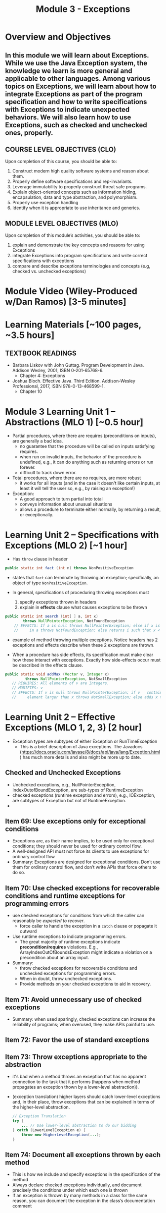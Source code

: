 #+TITLE: Module 3 - Exceptions

#+HTML_HEAD: <link rel="stylesheet" href="https://dynaroars.github.io/files/org.css">

* Overview and Objectives 
** In this module we will learn about Exceptions. While we use the Java Exception system, the knowledge we learn is more general and applicable to other languages. Among various topics on Exceptions, we will learn about how to integrate Exceptions as part of the program specification and how to write specifications with Exceptions to indicate unexpected behaviors. We will also learn how to use Exceptions, such as checked and unchecked ones, properly. 

** COURSE LEVEL OBJECTIVES (CLO) 
Upon completion of this course, you should be able to:

1. Construct modern high quality software systems and reason about them. 
2. Properly define software specifications and rep-invariants. 
3. Leverage immutability to properly construct threat safe programs. 
4. Explain object-oriented concepts such as information hiding, encapsulation, data and type abstraction, and polymorphism. 
5. Properly use exception handling 
6. Identify when it is appropriate to use inheritance and generics.  
 
** MODULE LEVEL OBJECTIVES (MLO) 
Upon completion of this module’s activities, you should be able to: 
1. explain and demonstrate the key concepts and reasons for using Exceptions
2. integrate Exceptions into program specifications and write correct specifications with exceptions
3. compare and describe exceptions terminologies and concepts (e.g, checked vs. unchecked exceptions)
      
* Module Video (Wiley-Produced w/Dan Ramos) [3-5 minutes]
#+begin_comment
#+end_comment
  

* Learning Materials [~100 pages, ~3.5 hours]
** TEXTBOOK READINGS
- Barbara Liskov with John Guttag. Program Development in Java. Addison Wesley, 2001, ISBN 0-201-65768-6. 
  - Chapter 4: Exceptions
- Joshua Bloch. Effective Java. Third Edition. Addison-Wesley Professional, 2017, ISBN 978-0-13-468599-1.
  - Chapter 10  

* Module 3 Learning Unit 1 – Abstractions (MLO 1) [~0.5 hour]
- Partial procedures, where there are requires (preconditions on inputs), are generally a bad idea. 
  - no guarantee that the procedure will be called on inputs satisfying requires.
  - when run on invalid inputs, the behavior of the procedure is undefined, e.g., it can do anything such as returning errors or run forever.
  - difficult to track down error.

- Total procedures, where there are no requires, are more robust
  - it works for all inputs (and in the case it doesn't like certain inputs, at least it will tell the user so, e.g., by raising an exception!)

- Exception:
  - A good approach to turn partial into total
  - conveys information about unusual situations
  - allows a procedure to terminate either normally, by returning a result, or exceptionally. 

* Learning Unit 2 – Specifications with Exceptions (MLO 2) [~1 hour]

- Has =throw= clause in header
#+begin_src java
public static int fact (int n) throws NonPositiveException
#+end_src  

- states that =fact= can terminate by throwing an exception; specifically, an object of type =NonPositiveException=.

- In general, specifications of proceduring throwing exceptions must
  1. specify exceptions thrown in headers
  2. explain in *effects* clause what causes exceptions to be thrown  

#+begin_src java
  public static int search (int[ ] a, int x)
          throws NullPointerException, NotFoundException
      // EFFECTS: If a is null throws NullPointerException; else if x is not
      //     in a throws NotFoundException; else returns i such that x < a[i].
#+end_src

 - example of method throwing multiple exceptions. Notice headers has 2 exceptions and effects describe when these 2 exceptions are thrown.

- When a procedure has side effects, its specification must make clear how these interact with exceptions.  Exactly how side-effects occur must be described in the effects clause.
#+begin_src java
   public static void addMax (Vector v, Integer x)
            throws NullPointerException, NotSmallException
      // REQUIRES: All elements of v are Integers.
      // MODIFIES: v
      // EFFECTS: If v is null throws NullPointerException; if v   contains an
      //     element larger than x throws NotSmallException; else adds x to v.
#+end_src

* Learning Unit 2 – Effective Exceptions (MLO 1, 2, 3) [2 hour]

- Exception types are subtypes of either Exception or RunTimeException
 - This is a brief description of Java exceptions.  The Javadocs (https://docs.oracle.com/javase/8/docs/api/java/lang/Exception.html) has much more details and also might be more up to date.
** Checked and Unchecked Exceptions 
  - Unchecked exceptions,  e.g., NullPointerException, IndexOutofBoundException, are sub-types of RuntimeException
  - checked exceptions (runtime exception and errors), e.g., IOException, are subtypes of Exception but not of RuntimeException.
  - 

** Item 69: Use exceptions only for exceptional conditions
   - Exceptions are, as their name implies, to be used only for exceptional conditions; they should never be used for ordinary control flow.
   - A well-designed API must not force its clients to use exceptions for ordinary control flow
   - Summary: Exceptions are designed for exceptional conditions. Don’t use them for ordinary control flow, and don’t write APIs that force others to do so.

** Item 70: Use checked exceptions for recoverable conditions and runtime exceptions for programming errors     
   - use checked exceptions for conditions from which the caller can reasonably be /expected to recover/.
     - force caller to handle the exception in a =catch= clause or popagate it outward
   - Use runtime exceptions to indicate programming errors.
     - The great majority of runtime exceptions indicate *precondition/requires* violations. E.g., ArrayIndexOutOfBoundsException might indicate a violation on a precondition about an array input.
   - Summary:
     - throw checked exceptions for recoverable conditions and unchecked exceptions for programming errors.
     - When in doubt, throw unchecked exceptions.
     - Provide methods on your checked exceptions to aid in recovery.       
** Item 71: Avoid unnecessary use of checked exceptions
   - Summary: when used sparingly, checked exceptions can increase the reliability of programs; when overused, they make APIs painful to use. 
** Item 72: Favor the use of standard exceptions
** Item 73: Throw exceptions appropriate to the abstraction
   - it's bad when a method throws an exception that has no apparent connection to the task that it performs (happens when method propagates an exception thown by a lower-level abstraction)).
   - (exception translation) higher layers should catch lower-level exceptions and, in their place, throw exceptions that can be explained in terms of the higher-level abstraction.
     #+begin_src java
       // Exception Translation
       try {
           ... // Use lower-level abstraction to do our bidding
       } catch (LowerLevelException e) {
           throw new HigherLevelException(...);
       }
     #+end_src

** Item 74: Document all exceptions thrown by each method
   - This is how we include and specify exceptions in the specification of the method
   - Always declare checked exceptions individually, and document precisely the conditions under which each one is thrown  
   - If an exception is thrown by many methods in a class for the same reason, you can document the exception in the class’s documentation comment
     
** Item 75: Include failure-capture information in detail messages
   - To capture a failure, the detail message of an exception should contain the values of all parameters and fields that contributed to the exception.
     #+begin_src java
       /**
        ,* Constructs an IndexOutOfBoundsException.
        ,*
        ,* @param lowerBound the lowest legal index value
        ,* @param upperBound the highest legal index value plus one
        ,* @param index      the actual index value
        ,*/
       public IndexOutOfBoundsException(int lowerBound, int upperBound,
                                        int index) {
           // Generate a detail message that captures the failure
           super(String.format(
                   "Lower bound: %d, Upper bound: %d, Index: %d",
                   lowerBound, upperBound, index));

           // Save failure information for programmatic access
           this.lowerBound = lowerBound;
           this.upperBound = upperBound;
           this.index = index;
       }
     #+end_src
   - Don't use sensitive private details in the detail message

** Item 76: Strive for failure atomicity
   - A failed method invocation should leave the object in the state that it was in prior to the invocation
   - If cannot do this, then the API documentation should clearly indicate what state the object will be left in.
     
** Item 77: Don’t ignore exceptions
   - Don't use an empty catch block (defeat the purpose of exception)
   - If have to ignore an exception, then provide comment as well as named the exception variable =ignored=
     #+begin_src java
       Future<Integer> f = exec.submit(planarMap::chromaticNumber);
       int numColors = 4; // Default; guaranteed sufficient for any map
       try {
           numColors = f.get(1L, TimeUnit.SECONDS);
       } catch (TimeoutException | ExecutionException ignored) {
           // Use default: minimal coloring is desirable, not required
       }
     #+end_src
     
* Group Exercise (MLO 1, 2, 3) [.5 hours] 

* Group Exercise (MLO 1, 2, 3) [.5 hours]


* Assignment – (MLO 1, 2) [~2 hours]  
 
** Purpose 
Practicing using exceptions in code

** Instructions
You are given the following exceptions:
- IllegalArgumentException
- NumberFormatException
- NullPointerException
- IOException
- IndexOutOfBoundsException
- OutOfMemoryError
- StackOverflowError

declare the exceptions in the method signature using throws and handle  approach is that you will be forced to handle the exception 


1) For each exception above, write a method whose code throws that exception. 
You cannot use "throw new ..." inside the method to achieve that. 
#+begin_src java
  main() {
          throwsIAE();
          throwsNFE();
          throwsNPE();
          throwsIOE();
          throwsIOOBE();
          throwsOOME();
          throwsSOE();
  }
#+end_src

2) Write appropriate ~try/catch/finally~ statements around each method call.
   
** Deliverable 
- Submit a =.java= file for your implementation. 

** Due Date 
Your assignment is due by Sunday 11:59 PM, ET. 

* Module 3 Quiz (MLO 1, 2, 3) [~.5 hour] 
 
** Purpose 
Quizzes in this course give you an opportunity to demonstrate your knowledge of the subject material. 

** Instructions 
Consider the following 2 specifications, the second of which has an associated implementation (note that the 2nd implementation uses the specification of the first):

#+begin_src java
  public static int minIndex (int [] a) {... implementation omitted ... }
     // EFFECTS: if a null throw NullPointerException, else if a.length=0 throw
     //      IllegalArgumentException else return index of some min element in a.

  public static void setSmall (int [] a, int i) {
     // REQUIRES: a != null, 0 <= i < a.length
     // MODIFIES a
     // EFFECTS: rearranges elements in array a so that some smallest element is at index i
     int j = minIndex(a); int t = a[j]; a[j] = a[i]; a[i] = t;    }
#+end_src

1. Suppose we wish to transform the ~setSmall~ precondition ~a != null~ into defined behavior with an exception.
   1. What Java exception would you use for this transformation?
      #+begin_comment
      Answer: NullPointerException.
      #+end_comment
   2. Rewrite the precondition and postcondition for ~setSmall()~ to achieve this result.
      #+begin_comment
         Answer: Note that the predicate a!=null is no longer in the REQUIRES clause.
         // REQUIRES: 0 <= i < a.length
         // MODIFIES a
         // EFFECTS: if a = null throw NullPointerException else
         //          rearranges elements in array a so that 
         //          smallest element is at index i
      #+end_comment
   3. Does the given implementation of ~setSmall()~ satisfy this revised specification? 
      #+begin_comment
      Answer: Yes. Note that the call to ~minIndex()~ generates the correct exception.
      #+end_comment
2. Suppose we wish, in addition, to transform the ~setSmall()~ precondition ~0 <= i < a.length~ into defined behavior with an exception.
   1. What exception would you use this transformation? Hint: Note that ~i~ is described as an "index".
     #+begin_comment
     Answer: IndexOutOfBoundsException
     #+end_comment
   2. Extend your rewrite of the precondition and postcondition for ~setSmall()~ to achieve this result. 
      #+begin_comment
      Answer: Note that the predicate 0 <= i < a.length is no longer in the REQUIRES clause.
      // MODIFIES a
      // EFFECTS: if a = null throw NullPointerException else
      //          if !(0 <= i < a.length) throw IndexOutOfBoundsException else
      //          rearranges elements in array a so that 
      //          smallest element is at index i
      #+end_comment
   3. Does the given implementation of ~setSmall()~ satisfy this revised specification? 
      #+begin_comment
      Answer: No. There are two cases. If the array is not empty, then the implementation returns ~IndexOutOfBoundsException~. However, if the array is empty, then the implementation generates ~IllegalArgumentException~ via the call to ~minIndex()~, which is /not/ ~IndexOutOfBoundsException~.
      #+end_comment

The quiz is 30 minutes in length. 
The quiz is closed-book.

** Deliverable 
Use the link above to take the quiz.

** Due Date 
Your quiz submission is due by Sunday 11:59 PM, ET. 

 
